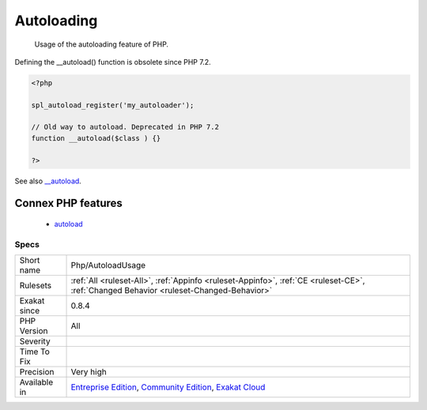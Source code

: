 .. _php-autoloadusage:

.. _autoloading:

Autoloading
+++++++++++

  Usage of the autoloading feature of PHP. 
Defining the __autoload() function is obsolete since PHP 7.2.

.. code-block:: php
   
   <?php
   
   spl_autoload_register('my_autoloader');
   
   // Old way to autoload. Deprecated in PHP 7.2
   function __autoload($class ) {}
   
   ?>

See also `__autoload <https://www.php.net/autoload>`_.

Connex PHP features
-------------------

  + `autoload <https://php-dictionary.readthedocs.io/en/latest/dictionary/autoload.ini.html>`_


Specs
_____

+--------------+-----------------------------------------------------------------------------------------------------------------------------------------------------------------------------------------+
| Short name   | Php/AutoloadUsage                                                                                                                                                                       |
+--------------+-----------------------------------------------------------------------------------------------------------------------------------------------------------------------------------------+
| Rulesets     | :ref:`All <ruleset-All>`, :ref:`Appinfo <ruleset-Appinfo>`, :ref:`CE <ruleset-CE>`, :ref:`Changed Behavior <ruleset-Changed-Behavior>`                                                  |
+--------------+-----------------------------------------------------------------------------------------------------------------------------------------------------------------------------------------+
| Exakat since | 0.8.4                                                                                                                                                                                   |
+--------------+-----------------------------------------------------------------------------------------------------------------------------------------------------------------------------------------+
| PHP Version  | All                                                                                                                                                                                     |
+--------------+-----------------------------------------------------------------------------------------------------------------------------------------------------------------------------------------+
| Severity     |                                                                                                                                                                                         |
+--------------+-----------------------------------------------------------------------------------------------------------------------------------------------------------------------------------------+
| Time To Fix  |                                                                                                                                                                                         |
+--------------+-----------------------------------------------------------------------------------------------------------------------------------------------------------------------------------------+
| Precision    | Very high                                                                                                                                                                               |
+--------------+-----------------------------------------------------------------------------------------------------------------------------------------------------------------------------------------+
| Available in | `Entreprise Edition <https://www.exakat.io/entreprise-edition>`_, `Community Edition <https://www.exakat.io/community-edition>`_, `Exakat Cloud <https://www.exakat.io/exakat-cloud/>`_ |
+--------------+-----------------------------------------------------------------------------------------------------------------------------------------------------------------------------------------+


